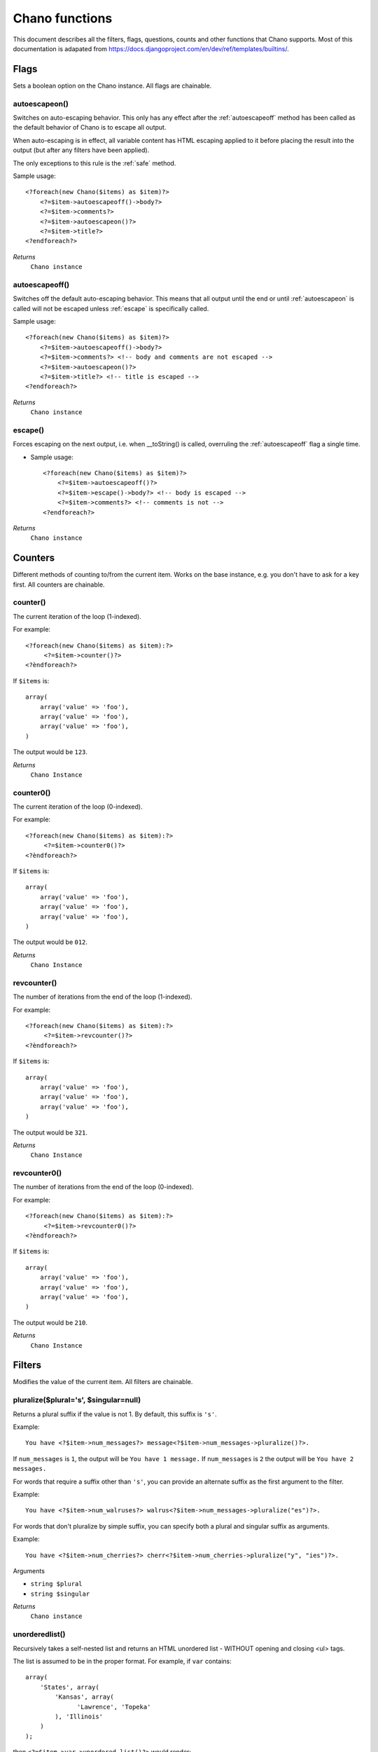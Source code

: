 .. highlight:: php

Chano functions
===============

This document describes all the filters, flags, questions, counts and other
functions that Chano supports. Most of this documentation is adapated from
https://docs.djangoproject.com/en/dev/ref/templates/builtins/.


Flags
_____

Sets a boolean option on the Chano instance. All flags are chainable.

.. _autoescapeon:

autoescapeon()
++++++++++++++

Switches on auto-escaping behavior. This only has any effect after the
:ref:`autoescapeoff` method has been called as the default behavior of
Chano is to escape all output.

When auto-escaping is in effect, all variable content has HTML escaping
applied to it before placing the result into the output (but after any
filters have been applied).

The only exceptions to this rule is the :ref:`safe` method.

Sample usage::

    <?foreach(new Chano($items) as $item)?>
        <?=$item->autoescapeoff()->body?>
        <?=$item->comments?>
        <?=$item->autoescapeon()?>
        <?=$item->title?>
    <?endforeach?>

*Returns*
  ``Chano instance``

.. _autoescapeoff:

autoescapeoff()
+++++++++++++++

Switches off the default auto-escaping behavior. This means that all
output until the end or until :ref:`autoescapeon` is called will not be
escaped unless :ref:`escape` is specifically called.

Sample usage::

    <?foreach(new Chano($items) as $item)?>
        <?=$item->autoescapeoff()->body?>
        <?=$item->comments?> <!-- body and comments are not escaped -->
        <?=$item->autoescapeon()?>
        <?=$item->title?> <!-- title is escaped -->
    <?endforeach?>

*Returns*
  ``Chano instance``

.. _escape:

escape()
++++++++

Forces escaping on the next output, i.e. when __toString() is called,
overruling the :ref:`autoescapeoff` flag a single time.

* Sample usage::

    <?foreach(new Chano($items) as $item)?>
        <?=$item->autoescapeoff()?>
        <?=$item->escape()->body?> <!-- body is escaped -->
        <?=$item->comments?> <!-- comments is not -->
    <?endforeach?>

*Returns*
  ``Chano instance``


Counters
________

Different methods of counting to/from the current item. Works on the
base instance, e.g. you don't have to ask for a key first. All counters
are chainable.

.. _counter:

counter()
+++++++++

The current iteration of the loop (1-indexed).

For example::

    <?foreach(new Chano($items) as $item):?>
         <?=$item->counter()?>
    <?èndforeach?>

If ``$items`` is::

    array(
        array('value' => 'foo'),
        array('value' => 'foo'),
        array('value' => 'foo'),
    )

The output would be ``123``.

*Returns*
  ``Chano Instance``

.. _counter0:

counter0()
++++++++++

The current iteration of the loop (0-indexed).

For example::

    <?foreach(new Chano($items) as $item):?>
         <?=$item->counter0()?>
    <?èndforeach?>

If ``$items`` is::

    array(
        array('value' => 'foo'),
        array('value' => 'foo'),
        array('value' => 'foo'),
    )

The output would be ``012``.

*Returns*
  ``Chano Instance``

.. _revcounter:

revcounter()
++++++++++++

The number of iterations from the end of the loop (1-indexed).

For example::

    <?foreach(new Chano($items) as $item):?>
         <?=$item->revcounter()?>
    <?èndforeach?>

If ``$items`` is::

    array(
        array('value' => 'foo'),
        array('value' => 'foo'),
        array('value' => 'foo'),
    )

The output would be ``321``.

*Returns*
  ``Chano Instance``

.. _revcounter0:

revcounter0()
+++++++++++++

The number of iterations from the end of the loop (0-indexed).

For example::

    <?foreach(new Chano($items) as $item):?>
         <?=$item->revcounter0()?>
    <?èndforeach?>

If ``$items`` is::

    array(
        array('value' => 'foo'),
        array('value' => 'foo'),
        array('value' => 'foo'),
    )

The output would be ``210``.

*Returns*
  ``Chano Instance``


Filters
_______

Modifies the value of the current item. All filters are chainable.

.. _pluralize:

pluralize($plural='s', $singular=null)
++++++++++++++++++++++++++++++++++++++

Returns a plural suffix if the value is not 1. By default,
this suffix is ``'s'``.

Example::

    You have <?$item->num_messages?> message<?$item->num_messages->pluralize()?>.

If ``num_messages`` is ``1``, the output will be ``You have 1 message.``
If ``num_messages`` is ``2``  the output will be ``You have 2 messages.``

For words that require a suffix other than ``'s'``, you can provide an
alternate suffix as the first argument to the filter.

Example::

    You have <?$item->num_walruses?> walrus<?$item->num_messages->pluralize("es")?>.

For words that don't pluralize by simple suffix, you can specify both a
plural and singular suffix as arguments.

Example::

    You have <?$item->num_cherries?> cherr<?$item->num_cherries->pluralize("y", "ies")?>.

Arguments

- ``string $plural``
- ``string $singular``

*Returns*
  ``Chano instance``

.. _unorderedlist:

unorderedlist()
+++++++++++++++

Recursively takes a self-nested list and returns an HTML unordered list -
WITHOUT opening and closing <ul> tags.

The list is assumed to be in the proper format. For example, if ``var``
contains::

    array(
        'States', array(
            'Kansas', array(
                  'Lawrence', 'Topeka'
            ), 'Illinois'
        )
    );

then ``<?=$item->var->unordered_list()?>`` would render::

    <li>States
    <ul>
            <li>Kansas
            <ul>
                    <li>Lawrence</li>
                    <li>Topeka</li>
            </ul>
            </li>
            <li>Illinois</li>
    </ul>
    </li>

*Returns*
  ``Chano instance``

.. _striptags:

striptags()
+++++++++++

Strips all [X]HTML tags.

For example::

    <?=$item->value->striptags()?>

If ``$value`` is
``"<b>Joel</b> <button>is</button> a <span>slug</span>"``, the output
will be ``"Joel is a slug"``.

*Returns*
  ``Chano instance``

.. _vd:

vd()
++++

``var_dumps()`` the content of the current value to screen.



*Returns*
  ``Chano instance``

.. _now:

now($format)
++++++++++++

Display the current date and/or time, using a format according to the
given string. Such string can contain format specifiers characters as
described in the :ref:`date` filter section.

Example::

    Current time is: <?=$item->now("%B %e, %Y, %R %P")?>

This would display as ``"Current time is: March 10, 2001, 5:16 pm"``.

*Returns*
  ``Chano instance``

.. _widthratio:

widthratio($max_in, $max_out)
+++++++++++++++++++++++++++++

For creating bar charts and such, this tag calculates the ratio of a
given value to a maximum value, and then applies that ratio to a
constant.

For example::

    <img src="bar.gif" height="10" width="<?=$item->value->widthratio(175, 100)?>" />

Above, if ``value`` is 175 and, the image in the above example will be
88 pixels wide
(because 175/200 = .875; .875 * 100 = 87.5 which is rounded up to 88).

Arguments

- ``numeric $max_in - The maximum before value.``
- ``numeric $max_out - The maximum after value.``

*Returns*
  ``Chano instance``

.. _add:

add($amount)
++++++++++++

Adds the given amount to the current value.

If ``value`` is 2, then ``<?=$item->value->add(2)?>`` will render 4.

Arguments

- ``numeric $amount``

*Returns*
  ``Chano instance``

.. _addslashes:

addslashes()
++++++++++++

Adds slashes before quotes. Useful for escaping strings in CSV, for
example.

For example::

    <?=$item->value->addslashes()?>

If ``value`` is ``"I'm using Chano"``, the output will be
``"I\'m using Chano"``
.

*Returns*
  ``Chano instance``

.. _capfirst:

capfirst()
++++++++++

Capitalizes the first character of the value.

For example::

    <?=$item->value->capfirst()?>

If ``value`` is ``"chano"``, the output will be ``"Chano"``.

*Returns*
  ``Chano instance``

.. _upper:

upper()
+++++++

Converts a string into all uppercase.

For example::

    <?=$item->value->upper()?>

If ``value`` is ``"Joel is a slug"``, the output will be
``"JOEL IS A SLUG"``.

*Returns*
  ``Chano instance``

.. _center:

center($width)
++++++++++++++

Centers the value in a field of a given width.

For example::

    <?=$item->value->center(15)?>

If ``value`` is ``"Chano!"``, the output will be ``"     Chano!    "``.

Arguments

- ``int $width``

*Returns*
  ``Chano instance``

.. _ljust:

ljust($width)
+++++++++++++

Left-aligns the value in a field of a given width.

For example::

    "<?=$item->value->ljust(10)?>"

If value is Chano!, the output will be "Chano!    ".

Arguments

- ``int $width``

*Returns*
  ``Chano instance``

.. _rjust:

rjust($width)
+++++++++++++

Right-aligns the value in a field of a given width.

For example::

    "<?=$item->value->rjust(10)?>"

If value is Chano!, the output will be "    Chano!".

Arguments

- ``int $width``

*Returns*
  ``Chano instance``

.. _cut:

cut($string)
++++++++++++

Removes all values of passed argument from the current value.

For example::

    <?=$item->value->cut(" ")?>

If ``value`` is ``"String with spaces"``, the output will be
``"Stringwithspaces"``.

Arguments

- ``string $string - The string to remove.``

*Returns*
  ``Chano instance``

.. _date:

date($format)
+++++++++++++

Formats a date according to the given format.

The format must be in a syntax supported by the
`strftime() <http://php.net/manual/en/function.strftime.php>`_ function.

The used timezone is the one found by the
`date_default_timezone_get() <http://www.php.net/manual/en/function.date-default-timezone-get.php>`_
function.

Uses the current locale as set by the `setlocale <http://php.net/manual/en/function.setlocale.php>`_
function.

The input value can be a digit, which will be interpreted as a linux
timestamp, a ``DateTime()`` class or a string
`recognized by <http://www.php.net/manual/en/datetime.formats.php>`_ the
`strtotime() <http://php.net/manual/en/function.strtotime.php>`_
class.

For example::

    <?=$item->value->date("%d %B %Y")?>

If ``value`` is the string "2000-01-01", a DateTime object like
``new DateTime("2000-01-01")`` or the linux timestamp integer 946684800,
the output will be the string ``'01 January 2000'``.

Arguments

- ``string $format``

*Returns*
  ``Chano instance``

.. _filesizeformat:

filesizeformat()
++++++++++++++++

Format the value like a 'human-readable' file size (i.e. ``'13 KB'``,
``'4.1 MB'``, ``'102 bytes'``, etc).

For example::

    <?=$item->value(filesizeformat)?>

If ``value`` is 123456789, the output would be ``117.7 MB``.

*Returns*
  ``Chano instance``

.. _yesno:

yesno($yes=null, $no=null, $maybe=null)
+++++++++++++++++++++++++++++++++++++++

Given a string mapping values for true, false and (optionally) null,
returns one of those strings according to the value:

For example::

    <?=$item->value(filesizeformat("yeah", "no", "maybe"))?>

==========  ===========================  ==================================
Value       Arguments                    Outputs
==========  ===========================  ==================================
``true``    ``("yeah", "no", "maybe")``  ``yeah``
``false``   ``("yeah", "no", "maybe")``  ``no``
``null``    ``("yeah", "no", "maybe")``  ``maybe``
``null``    ``("yeah", "no")``           ``"no"`` (converts null to false
                                         if no mapping for null is given)
==========  ===========================  ==================================

Arguments

- ``string $yes``
- ``string $no``
- ``string $maybe``

*Returns*
  ``Chano instance``

.. _wordwrap:

wordwrap($width)
++++++++++++++++

Wraps words at specified line length.

For example::

    <?=$item->value->wordwrap(5)?>

If ``value`` is ``Joel is a slug``, the output would be::

    Joel
    is a
    slug

Arguments

- ``int $width - Number of characters at which to wrap the text.``

*Returns*
  ``Chano instance``

.. _wordcount:

wordcount()
+++++++++++

Returns the number of words.

For example::

    <?=$item->value->wordcount()?>

If ``value`` is ``"Joel is a slug"``, the output will be ``4``.

*Returns*
  ``Chano instance``

.. _stringformat:

stringformat($format)
+++++++++++++++++++++

Formats the variable according to the argument, a string formatting
specifier. This specifier uses the syntax of the
`sprintf <http://php.net/manual/en/function.sprintf.php>`_ function.

For example::

    <?=$item->value->stringformat:("%03d")?>

If ``value`` is ``1``, the output will be ``"001"``.

Arguments

- ``string $format``

*Returns*
  ``Chano instance``

.. _escapejs:

escapejs()
++++++++++

Escapes characters for use in JavaScript strings. This does *not* make
the string safe for use in HTML, but does protect you from syntax errors
when using templates to generate JavaScript/JSON.

For example::

    <?=$item->value->escapejs()?>

If ``value`` is ``"testing\r\njavascript \'string" <b>escaping</b>"``,
the output will be
``"testing\\u000D\\u000Ajavascript \\u0027string\\u0022 \\u003Cb\\u003Eescaping\\u003C/b\\u003E"``.

*Returns*
  ``Chano instance``

.. _first:

first()
+++++++

Outputs the first item in an array, stdClass or Traversable.

For example::

    <?=$item->value->first()?>

If ``value`` is the array ``array('a', 'b', 'c')``, the output will be
``'a'``.

*Returns*
  ``Chano instance``

.. _fixampersands:

fixampersands()
+++++++++++++++

.. note::

This is rarely useful as ampersands are automatically escaped.
    See :ref:`escape` for more information.

Replaces ampersands with ``&amp;`` entities.

For example::

    <?=$item->value->fixampersands()?>

If ``value`` is ``Tom & Jerry``, the output will be ``Tom &amp; Jerry``.

*Returns*
  ``Chano instance``

.. _floatformat:

floatformat($decimal_places=null)
+++++++++++++++++++++++++++++++++

When used without an argument, rounds a floating-point number to one
decimal place -- but only if there's a decimal part to be displayed.

For example:

============  ===================================  ========
``value``     Template                             Output
============  ===================================  ========
``34.23234``  ``<?=$item->value->floatformat()?>``  ``34.2``
``34.00000``  ``<?=$item->value->floatformat()?>``  ``34``
``34.26000``  ``<?=$item->value->floatformat()?>``  ``34.3``
============  ===================================  ========

If used with a numeric integer argument, ``floatformat`` rounds a number
to that many decimal places. For example:

============  ====================================  ==========
``value``     Template                              Output
============  ====================================  ==========
``34.23234``  ``<?=$item->value->floatformat(3)?>``  ``34.232``
``34.00000``  ``<?=$item->value->floatformat(3)?>``  ``34.000``
``34.26000``  ``<?=$item->value->floatformat(3)?>``  ``34.260``
============  ====================================  ==========

If the argument passed to ``floatformat`` is negative, it will round a
number to that many decimal places -- but only if there's a decimal part
to be displayed. For example:

============  =====================================  ==========
``value``     Template                               Output
============  =====================================  ==========
``34.23234``  ``<?=$item->value->floatformat(-3)?>``  ``34.232``
``34.00000``  ``<?=$item->value->floatformat(-3)?>``  ``34``
``34.26000``  ``<?=$item->value->floatformat(-3)?>``  ``34.260``
============  =====================================  ==========

Using ``floatformat`` with no argument is equivalent to using
``floatformat`` with an argument of ``-1``.

Arguments

- ``string $format``

*Returns*
  ``Chano instance``

.. _getdigit:

getdigit($number)
+++++++++++++++++

Given a whole number, returns the requested digit, where 1 is the
right-most digit, 2 is the second-right-most digit, etc. Returns the
original value for invalid input (if input or argument is not an integer,
or if argument is less than 1). Otherwise, output is always an integer.

For example::

    <?=$item->value->get_digit(2)?>

If ``value`` is ``123456789``, the output will be ``8``.

Arguments

- ``int $number``

*Returns*
  ``Chano instance``

.. _lower:

lower()
+++++++

Converts a string into all lowercase.

For example::

    <?=$item->value->lower()?>

If ``value`` is ``Still MAD At Yoko``, the output will be
``still mad at yoko``.

*Returns*
  ``Chano instance``

.. _title:

title()
+++++++

Converts a string into titlecase.

For example::

    <?=$item->value->title()?>

If ``value`` is ``"my first post"``, the output will be
``"My First Post"``.

*Returns*
  ``Chano instance``

.. _urlize:

urlize()
++++++++

Converts URLs in text into clickable links.

Works on links prefixed with ``http://``, ``https://``, or ``www.``. For
example, ``http://goo.gl/aia1t`` will get converted but ``goo.gl/aia1t``
won't.

Also works on domain-only links ending in one of the common ``.com``,
``.net``, or ``.org`` top level domains.
For example, ``chano.readthedocs.org`` will still get converted.

Links can have trailing punctuation (periods, commas, close-parens) and
leading punctuation (opening parens) and ``urlize`` will still do the
right thing.

Links generated by ``urlize`` have a ``rel="nofollow"`` attribute added
to them.

For example::

    <?=$item->value->urlize()?>

If ``value`` is ``"Check out chano.readthedocs.org"``, the output will be
``"Check out <a href="http://chano.readthedocs.org"
rel="nofollow">chano.readthedocs.org</a>"``.

*Returns*
  ``Chano instance``

.. _urlizetrunc:

urlizetrunc($len)
+++++++++++++++++

Converts URLs into clickable links just like urlize_, but truncates URLs
longer than the given character limit.

For example::

    <?=$item->value->urlizetrunc(15)?>

If ``value`` is ``"Check out chano.readthedocs.org"``, the output would
be ``'Check out <a href="http://chano.readthedocs.org"
rel="nofollow">chano.readth...</a>'``.

As with urlize_, this filter should only be applied to plain text.

Arguments

- ``int $length - Number of characters that link text should be truncated to, including the ellipsis that's added if truncation is necessary.``

*Returns*
  ``Chano instance``

.. _truncatewords:

truncatewords($number)
++++++++++++++++++++++

Truncates a string after a certain number of words.

For example::

    <?=$item->value->truncatewords(2)?>

If ``value`` is ``"Joel is a slug"``, the output will be
``"Joel is ..."``.

Arguments

- ``string $number - Number of words to truncate after.``

*Returns*
  ``Chano instance``

.. _truncatewordshtml:

truncatewordshtml($number)
++++++++++++++++++++++++++

Similar to `truncatewords`_, except that it is aware of HTML tags.

Any tags that are opened in the string and not closed before the
truncation point, are closed immediately after the truncation.

This is less efficient than ``truncatewords``, so should only be used
when it is being passed HTML text.

For example::

    <?=$item->value->truncatewords_html(2)?>

If ``value`` is ``"<p>Joel is a slug</p>"``, the output will be
``"<p>Joel is ...</p>"``.

Newlines in the HTML content will be preserved.

Arguments

- ``string $number - Number of words to truncate after.``

*Returns*
  ``Chano instance``

.. _truncatechars:

truncatechars($length, $ellipsis='...')
+++++++++++++++++++++++++++++++++++++++

Truncates a string if it is longer than the specified number of
characters. Truncated strings will end with an ellipsis, which defaults
to ("...") but can be set with the second argument.

For example::

    <?=$item->value->truncatechars(9)?>

If ``value`` is ``"Joel is a slug"``, the output will be ``"Joel i..."``.

Arguments

- ``int $length``
- ``string $ellipsis - Custom ellipsis character(s).``

*Returns*
  ``Chano instance``

.. _urlencode:

urlencode()
+++++++++++

Escapes a value for use in a URL.

For example::

    <?=$item->value->urlencode()?>

If ``value`` is ``"http://www.example.org/foo?a=b&c=d"``, the output will
be ``"http%3A//www.example.org/foo%3Fa%3Db%26c%3Dd"``.

*Returns*
  ``Chano instance``

.. _iriencode:

iriencode()
+++++++++++

Converts an IRI (Internationalized Resource Identifier) to a string that
is suitable for including in a URL. This is necessary if you're trying
to use strings containing non-ASCII characters in a URL.

It's safe to use this filter on a string that has already gone through
the ``urlencode`` filter.

For example::

    <?=$item->value->iriencode()?>

If ``value`` is ``"?test=1&me=2"``, the output will be
``"?test=1&amp;me=2"``.

*Returns*
  ``Chano instance``

.. _slice:

slice($slice_string)
++++++++++++++++++++

Returns a slice of a string.

Uses the same syntax as Python's list slicing. See
http://diveintopython.org/native_data_types/lists.html#odbchelper.list.slice
for an introduction.

Example::

    <?=$item->value->slice("0")?>
    <?=$item->value->slice("1")?>
    <?=$item->value->slice("-1")?>
    <?=$item->value->slice("1:2")?>
    <?=$item->value->slice("1:3")?>
    <?=$item->value->slice("0::2")?>

If ``value`` is ``"abcdefg"``, the outputs will be
``""``, ``"a"``, ``"abcdef"``, ``"b"``, ``"bc"`` and ``"aceg"``
respectively.

Arguments

- ``string $slice_string``

*Returns*
  ``Chano instance``

.. _linenumbers:

linenumbers()
+++++++++++++

Displays text with line numbers.

For example::

    <?=$item->value->linenumbers()?>

If ``value`` is::

    one
    two
    three

the output will be::

    1. one
    2. two
    3. three

*Returns*
  ``Chano instance``

.. _removetags:

removetags()
++++++++++++

Removes given arguments of [X]HTML tags from the output.

For example::

    <?=$item->value->removetags("b", "span", "ol")?>

If ``value`` is ``"<b>Joel</b> <button>is</button> a <span>slug</span>"``
the output will be ``"Joel <button>is</button> a slug"``.

Note that this filter is case-sensitive.

If ``value`` is ``"<B>Joel</B> <button>is</button> a <span>slug</span>"``
the output will be ``"<B>Joel</B> <button>is</button> a slug"``.

Arguments

- ``string $tag1 ... $tagN - An arbitrary number of tags to be removed.``

*Returns*
  ``Chano instance``

.. _linebreaks:

linebreaks()
++++++++++++

Replaces line breaks in plain text with appropriate HTML; a single
newline becomes an HTML line break (``<br />``) and a new line
followed by a blank line becomes a paragraph break (``</p>``).

For example::

    <?=$item->value->linebreaks?>

If ``value`` is ``Joel\nis a slug``, the output will be ``<p>Joel<br />is
a slug</p>``.

*Returns*
  ``Chano instance``

.. _linebreaksbr:

linebreaksbr()
++++++++++++++

Converts all newlines in a piece of plain text to HTML line breaks
(``<br />``).

For example::

    <?=$item->value->linebreaksbr()?>

If ``value`` is ``"Joel\nis a slug"``, the output will be
``Joel<br />is a slug``.

*Returns*
  ``Chano instance``

.. _join:

join($glue=', ')
++++++++++++++++

Joins a list with a string, like the
`implode() <http://php.net/manual/en/function.implode.php>`_ function.

For example::

    <?=$item->value->join(" // ")?>

If ``value`` is the array ``array('a', 'b', 'c')``, the output will be
the string ``"a // b // c"``.

Arguments

- ``string $glue``

*Returns*
  ``Chano instance``

.. _makelist:

makelist()
++++++++++

Returns the value turned into an array.

For example::

    <?=$item->value->make_list()?>

If ``value`` is the string ``"Joel"``, the output would be the list
``array('J', 'o', 'e', 'l')``.

*Returns*
  ``Chano instance``

.. _slugify:

slugify()
+++++++++

Converts to lowercase, removes non-word characters (alphanumerics and
underscores) and converts spaces to hyphens. Also strips leading and
trailing whitespace.

For example::

    <?=$item->value->slugify()?>

If ``value`` is ``"Joel is a slug"``, the output will be
``"joel-is-a-slug"``.

*Returns*
  ``Chano instance``

.. _phone2numeric:

phone2numeric()
+++++++++++++++

Converts a phone number (possibly containing letters) to its numerical
equivalent.

The input doesn't have to be a valid phone number. This will happily
convert any string.

For example::

    <?=$item->value->phone2numeric()?>

If ``value`` is ``800-COLLECT``, the output will be ``800-2655328``.

*Returns*
  ``Chano instance``


